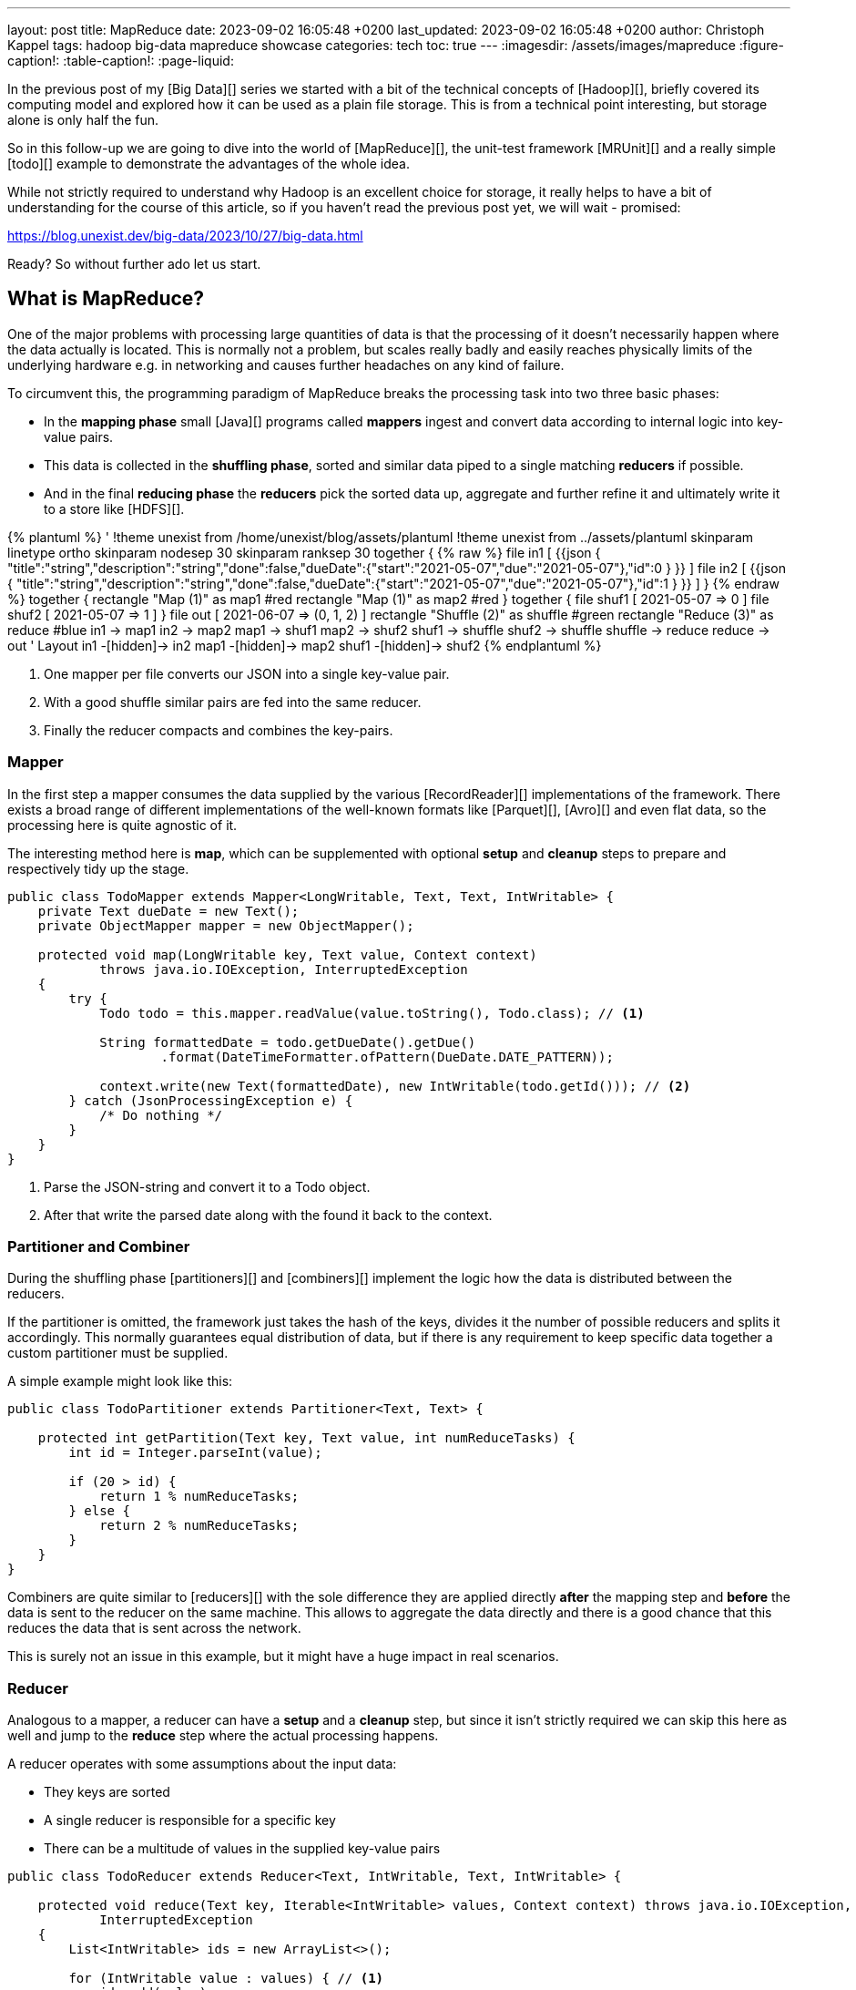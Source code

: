 ---
layout: post
title: MapReduce
date: 2023-09-02 16:05:48 +0200
last_updated: 2023-09-02 16:05:48 +0200
author: Christoph Kappel
tags: hadoop big-data mapreduce showcase
categories: tech
toc: true
---
ifdef::asciidoctorconfigdir[]
:imagesdir: {asciidoctorconfigdir}/../assets/images/mapreduce
endif::[]
ifndef::asciidoctorconfigdir[]
:imagesdir: /assets/images/mapreduce
endif::[]
:figure-caption!:
:table-caption!:
:page-liquid:

////
https://mrunit.apache.org/
////

In the previous post of my [Big Data][] series we started with a bit of the technical concepts of
[Hadoop][], briefly covered its computing model and explored how it can be used as a plain file
storage.
This is from a technical point interesting, but storage alone is only half the fun.

So in this follow-up we are going to dive into the world of [MapReduce][], the unit-test framework
[MRUnit][] and a really simple [todo][] example to demonstrate the advantages of the whole idea.

While not strictly required to understand why Hadoop is an excellent choice for storage, it really
helps to have a bit of understanding for the course of this article, so if you haven't read the
previous post yet, we will wait - promised:

<https://blog.unexist.dev/big-data/2023/10/27/big-data.html>

Ready? So without further ado let us start.

== What is MapReduce?

One of the major problems with processing large quantities of data is that the processing of it
doesn't necessarily happen where the data actually is located.
This is normally not a problem, but scales really badly and easily reaches physically limits of
the underlying hardware e.g. in networking and causes further headaches on any kind of failure.

To circumvent this, the programming paradigm of MapReduce breaks the processing task into
[line-through]#two# three basic phases:

- In the *mapping phase* small [Java][] programs called *mappers* ingest and convert data according to
internal logic into key-value pairs.
- This data is collected in the *shuffling phase*, sorted and similar data piped to a single matching
*reducers* if possible.
- And in the final *reducing phase* the *reducers* pick the sorted data up, aggregate and further
refine it and ultimately write it to a store like [HDFS][].

++++
{% plantuml %}
' !theme unexist from /home/unexist/blog/assets/plantuml
!theme unexist from ../assets/plantuml
skinparam linetype ortho
skinparam nodesep 30
skinparam ranksep 30

together {
{% raw %}
  file in1 [
{{json
  {
    "title":"string","description":"string","done":false,"dueDate":{"start":"2021-05-07","due":"2021-05-07"},"id":0
  }
}}
  ]

  file in2 [
{{json
  {
    "title":"string","description":"string","done":false,"dueDate":{"start":"2021-05-07","due":"2021-05-07"},"id":1
  }
}}
  ]
}
{% endraw %}

together {
  rectangle "Map (1)" as map1 #red
  rectangle "Map (1)" as map2 #red
}

together {
  file shuf1 [
2021-05-07 => 0
  ]

  file shuf2 [
2021-05-07 => 1
  ]
}

file out [
2021-06-07 => (0, 1, 2)
]

rectangle "Shuffle (2)" as shuffle #green
rectangle "Reduce (3)" as reduce #blue

in1 -> map1
in2 -> map2

map1 -> shuf1
map2 -> shuf2

shuf1 -> shuffle
shuf2 -> shuffle

shuffle -> reduce

reduce -> out

' Layout

in1 -[hidden]-> in2
map1 -[hidden]-> map2
shuf1 -[hidden]-> shuf2
{% endplantuml %}
++++

<1> One mapper per file converts our JSON into a single key-value pair.
<2> With a good shuffle similar pairs are fed into the same reducer.
<3> Finally the reducer compacts and combines the key-pairs.

=== Mapper

In the first step a mapper consumes the data supplied by the various
[RecordReader][] implementations of the framework.
There exists a broad range of different implementations of the well-known
formats like [Parquet][], [Avro][] and even flat data, so the processing here
is quite agnostic of it.

The interesting method here is *map*, which can be supplemented with optional *setup*
and *cleanup* steps to prepare and respectively tidy up the stage.

[source,java]
----
public class TodoMapper extends Mapper<LongWritable, Text, Text, IntWritable> {
    private Text dueDate = new Text();
    private ObjectMapper mapper = new ObjectMapper();

    protected void map(LongWritable key, Text value, Context context)
            throws java.io.IOException, InterruptedException
    {
        try {
            Todo todo = this.mapper.readValue(value.toString(), Todo.class); // <1>

            String formattedDate = todo.getDueDate().getDue()
                    .format(DateTimeFormatter.ofPattern(DueDate.DATE_PATTERN));

            context.write(new Text(formattedDate), new IntWritable(todo.getId())); // <2>
        } catch (JsonProcessingException e) {
            /* Do nothing */
        }
    }
}
----
<1> Parse the JSON-string and convert it to a Todo object.
<2> After that write the parsed date along with the found it back to the context.

=== Partitioner and Combiner

During the shuffling phase [partitioners][] and [combiners][] implement the logic how the
data is distributed between the reducers.

If the partitioner is omitted, the framework just takes the hash of the keys, divides it the
number of possible reducers and splits it accordingly.
This normally guarantees equal distribution of data, but if there is any requirement to keep
specific data together a custom partitioner must be supplied.

A simple example might look like this:

[source,java]
----
public class TodoPartitioner extends Partitioner<Text, Text> {

    protected int getPartition(Text key, Text value, int numReduceTasks) {
        int id = Integer.parseInt(value);

        if (20 > id) {
            return 1 % numReduceTasks;
        } else {
            return 2 % numReduceTasks;
        }
    }
}
----

Combiners are quite similar to [reducers][] with the sole difference they are applied directly
*after* the mapping step and *before* the data is sent to the reducer on the same machine.
This allows to aggregate the data directly and there is a good chance that this reduces the data
that is sent across the network.

This is surely not an issue in this example, but it might have a huge impact in real scenarios.

=== Reducer

Analogous to a mapper, a reducer can have a *setup* and a *cleanup* step, but since it isn't
strictly required we can skip this here as well and jump to the *reduce* step where the actual
processing happens.

A reducer operates with some assumptions about the input data:

- They keys are sorted
- A single reducer is responsible for a specific key
- There can be a multitude of values in the supplied key-value pairs

[source,java]
----
public class TodoReducer extends Reducer<Text, IntWritable, Text, IntWritable> {

    protected void reduce(Text key, Iterable<IntWritable> values, Context context) throws java.io.IOException,
            InterruptedException
    {
        List<IntWritable> ids = new ArrayList<>();

        for (IntWritable value : values) { // <1>
            ids.add(value);
        }

        context.write(key, new IntArrayWritable(ids.toArray(IntWritable[]::new))); // <2>
    }
}
----
<1> This simply collects all found ids and appends them to an array.
<2> When the data is written back to the context the custom class `IntArrayWriteable` is used, which has been
omitted here to improve the readability.

== Testing with MRUnit

[source,java]
----
public class TodoMapperReducerTest {
    final static String RECORD =
            "{\"title\":\"string\",\"description\":\"string\",\"done\":false,\"dueDate\":{\"start\":\"2021-05-07\",\"due\":\"2021-05-07\"},\"id\":0}";

    MapDriver<LongWritable, Text, Text, IntWritable> mapDriver;
    ReduceDriver<Text, IntWritable, Text, IntWritable> reduceDriver;
    MapReduceDriver<LongWritable, Text, Text, IntWritable, Text, IntWritable> mapReduceDriver;

    @Before
    public void setUp() {
        TodoMapper mapper = new TodoMapper();
        TodoReducer reducer = new TodoReducer();

        mapDriver = MapDriver.newMapDriver(mapper);
        reduceDriver = ReduceDriver.newReduceDriver(reducer);
        mapReduceDriver = MapReduceDriver.newMapReduceDriver(mapper, reducer);
    }

    @Test
    public void shouldVerifyMapper() throws IOException {
        mapDriver.withInput(new LongWritable(), new Text(RECORD));
        mapDriver.withOutput(new Text("2021-05-07"), new IntWritable(1));
        mapDriver.runTest();
    }

    @Test
    public void shouldVerifyReducer() throws IOException {
        List<IntWritable> values = new ArrayList<IntWritable>();

        values.add(new IntWritable(1));
        values.add(new IntWritable(1));

        reduceDriver.withInput(new Text("2021-05-07"), values);
        reduceDriver.withOutput(new Text("2021-05-07"), new IntWritable(2));
        reduceDriver.runTest();
    }

    @Test
    public void shouldVerfiyMapAndReduce() throws IOException {
        mapReduceDriver.withInput(new LongWritable(), new Text(RECORD));

        List<IntWritable> values = new ArrayList<IntWritable>();

        values.add(new IntWritable(1));
        values.add(new IntWritable(1));

        mapReduceDriver.withOutput(new Text("2021-05-07"), new IntWritable(1));
        mapReduceDriver.runTest();
    }
}
----

== Conclusion

All examples can be found here:

<https://github.com/unexist/showcase-hadoop-cdc-quarkus/>

[bibliography]
== Bibliography

* [[[hadooparch]]] Mark Grover, Ted Malask, Jonathan Seidman, Gwen Shapira, Hadoop Application Architectures, O'Reilly 2015